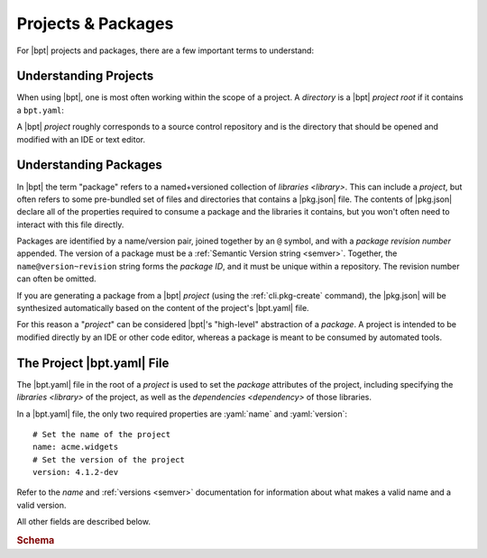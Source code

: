 ###################
Projects & Packages
###################

.. default-role:: term
.. highlight:: yaml

For |bpt| projects and packages, there are a few important terms to understand:

.. glossary::

  project

    A |bpt| *project* is a `directory` containing a |bpt.yaml| file and
    defines one or more `libraries <library>`.

    Like a `package`, a project has a `name` and a :ref:`version <semver>`. For
    many purposes, |bpt| will treat a project as a package with special
    properties.

    |bpt| can capture a project directory as a package for distribution and use
    in other tools by using the :ref:`cli.pkg-create` subcommand.

    .. seealso:: :ref:`guide.projects`

  package

    A *package* is a `named <name>` and :ref:`versioned <semver>` collection of
    `libraries <library>` distributed as a unit, available to be "used" to build
    additional libraries or `applications <application>`.

    A package contains a |pkg.json| file (whereas a `project` would contain a
    |bpt.yaml| file).

    When |bpt| is building a `dependency` solution from some set of dependency
    statements, the `name` of the packages are used to create uniqueness: For
    every package in a dependency solution, each `name` may only resolve to only
    a single version.

    .. seealso:: :term:`CRS package`

  dependency

    A *dependency* specifies a requirement on `libraries <library>` in an
    external `package` in order to build and use the library that has the
    dependency.

    A dependency specifies the `name` of an external package, a range of
    compatible :ref:`versions <semver>`, and a list of one or more libraries
    from the depended-on package that are required.

    In |bpt| (and `CRS`), dependencies are attached to individual libraries, and
    not to the package that contains that library.

    .. seealso:: :term:`CRS dependency`


.. _guide.projects:

Understanding Projects
######################

When using |bpt|, one is most often working within the scope of a project. A
`directory` is a |bpt| *project root* if it contains a ``bpt.yaml``:

.. glossary::

  ``bpt.yaml``

    The ``bpt.yaml`` file is placed in the root `directory` of a `project`. It
    defines the `package` attributes of the project, including the `name`,
    :ref:`version <semver>`, `libraries <library>`, and the
    `dependencies <dependency>` of those libraries. The complete file schema can
    be found here: :schematic:mapping:`Project`.

    .. rubric:: Example

    .. code-block:: yaml
      :linenos:

      # Required: The name of the project
      name: my-example-package
      # Required: The version of the project
      version: 2.5.1-dev

    Within a |bpt.yaml| file, only the :yaml:`name` and :yaml:`version` keys are
    required.

    .. seealso:: :ref:`pkg.bpt.yaml`

  project root

    The *project root* of a `project` is the `directory` that contains the
    project's |bpt.yaml| file.

A |bpt| `project` roughly corresponds to a source control repository and is the
directory that should be opened and modified with an IDE or text editor.


Understanding Packages
######################

In |bpt| the term "package" refers to a named+versioned collection of
`libraries <library>`. This can include a `project`, but often refers to some
pre-bundled set of files and directories that contains a |pkg.json| file. The
contents of |pkg.json| declare all of the properties required to consume a
package and the libraries it contains, but you won't often need to interact with
this file directly.

Packages are identified by a name/version pair, joined together by an ``@``
symbol, and with a `package revision number` appended. The version of a package
must be a :ref:`Semantic Version string <semver>`. Together, the
``name@version~revision`` string forms the `package ID`, and it must be unique
within a repository. The revision number can often be omitted.

If you are generating a package from a |bpt| `project` (using the
:ref:`cli.pkg-create` command), the |pkg.json| will be synthesized automatically
based on the content of the project's |bpt.yaml| file.

For this reason a "`project`" can be considered |bpt|'s "high-level" abstraction
of a `package`. A project is intended to be modified directly by an IDE or other
code editor, whereas a package is meant to be consumed by automated tools.


.. _pkg.bpt.yaml:

The Project |bpt.yaml| File
###########################

The |bpt.yaml| file in the root of a `project` is used to set the `package`
attributes of the project, including specifying the `libraries <library>` of the
project, as well as the `dependencies <dependency>` of those libraries.

In a |bpt.yaml| file, the only two required properties are :yaml:`name` and
:yaml:`version`::

  # Set the name of the project
  name: acme.widgets
  # Set the version of the project
  version: 4.1.2-dev

Refer to the `name` and :ref:`versions <semver>` documentation for information
about what makes a valid name and a valid version.

All other fields are described below.

.. default-domain:: schematic
.. rubric:: Schema
.. schematic:mapping:: Project

  This object defines the schema of the |bpt.yaml| file used to define a |bpt|
  `project`.

  .. property:: name
    :required:

    :type: string

    Specifies the `package name` of the `project`. Must fit the
    :term:`name rules <name>`.


  .. property:: version
    :required:

    :type: string

    Specifies the `package version` of the `project`. Must be a valid
    :ref:`Semantic Version string <semver>`.


  .. property:: dependencies
    :optional:

    :type: string[]

    Specify the `common dependencies` of the `project`. If provided, the value
    must be an array of `dependency specifier`\ s.

    .. seealso::

      - :doc:`deps`
      - :prop:`ProjectLibrary.dependencies`


  .. property:: test-dependencies
    :optional:

    :type: string[]

    Specify the `common test-dependencies <common dependencies>` of the
    `project`. If provided, the value must be an array of
    `dependency specifier`\ s.

    .. seealso::

      - :doc:`deps`
      - :prop:`ProjectLibrary.test-dependencies`


  .. property:: libraries
    :optional:

    :type: ProjectLibrary[]

    Specify the `libraries <library>` of the `project`. If omitted, |bpt| will
    generate a `default library` (recommended for most projects).

    .. seealso::

      - :ref:`proj.lib-properties`
      - :doc:`/guide/libraries`
      - :ref:`guide.default-library`
      - :ref:`guide.multiple-libs`
